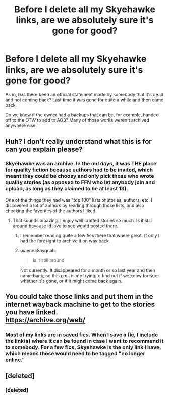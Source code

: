 #+TITLE: Before I delete all my Skyehawke links, are we absolutely sure it's gone for good?

* Before I delete all my Skyehawke links, are we absolutely sure it's gone for good?
:PROPERTIES:
:Author: JennaSayquah
:Score: 3
:DateUnix: 1615323279.0
:DateShort: 2021-Mar-10
:FlairText: Meta
:END:
As in, has there been an official statement made by somebody that it's dead and not coming back? Last time it was gone for quite a while and then came back.

Do we know if the owner had a backups that can be, for example, handed off to the OTW to add to AO3? Many of those works weren't archived anywhere else.


** Huh? I don't really understand what this is for can you explain please?
:PROPERTIES:
:Author: FireflyArc
:Score: 3
:DateUnix: 1615327737.0
:DateShort: 2021-Mar-10
:END:

*** Skyehawke was an archive. In the old days, it was THE place for quality fiction because authors had to be invited, which meant they could be choosy and only pick those who wrote quality stories (as opposed to FFN who let anybody join and upload, as long as they claimed to be at least 13).

One of the things they had was "top 100" lists of stories, authors, etc. I discovered a lot of authors by reading through those lists, and also checking the favorites of the authors I liked.
:PROPERTIES:
:Author: JennaSayquah
:Score: 7
:DateUnix: 1615338818.0
:DateShort: 2021-Mar-10
:END:

**** That sounds amazing. I enjoy well crafted stories so much. Is it still around bevause id love to see wgatd posted there.
:PROPERTIES:
:Author: FireflyArc
:Score: 3
:DateUnix: 1615355762.0
:DateShort: 2021-Mar-10
:END:

***** I remember reading quite a few fics there that where great. If only I had the foresight to archive it on way back.
:PROPERTIES:
:Author: DeDe_at_it_again
:Score: 3
:DateUnix: 1615378964.0
:DateShort: 2021-Mar-10
:END:


***** u/JennaSayquah:
#+begin_quote
  Is it still around
#+end_quote

Not currently. It disappeared for a month or so last year and then came back, so this post is me trying to find out if we know for sure whether it's gone, or if it might come back again.
:PROPERTIES:
:Author: JennaSayquah
:Score: 3
:DateUnix: 1615387863.0
:DateShort: 2021-Mar-10
:END:


** You could take those links and put them in the internet wayback machine to get to the stories you have linked.\\
[[https://archive.org/web/]]
:PROPERTIES:
:Author: Gilrand
:Score: 3
:DateUnix: 1615337459.0
:DateShort: 2021-Mar-10
:END:

*** Most of my links are in saved fics. When I save a fic, I include the link(s) where it can be found in case I want to recommend it to somebody. For a few fics, Skyehawke is the only link I have, which means those would need to be tagged "no longer online."
:PROPERTIES:
:Author: JennaSayquah
:Score: 3
:DateUnix: 1615338578.0
:DateShort: 2021-Mar-10
:END:


** [deleted]
:PROPERTIES:
:Score: 2
:DateUnix: 1615326915.0
:DateShort: 2021-Mar-10
:END:

*** [deleted]
:PROPERTIES:
:Score: 6
:DateUnix: 1615327703.0
:DateShort: 2021-Mar-10
:END:
